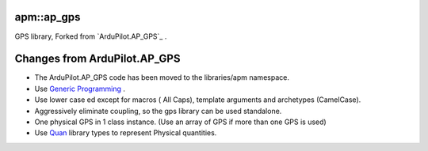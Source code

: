 -----------
apm::ap_gps
-----------

GPS library, Forked from `ArduPilot.AP_GPS`_ .

-----------------------------
Changes from ArduPilot.AP_GPS
-----------------------------

* The _`ArduPilot.AP_GPS` code has been moved to the libraries/apm namespace. 
* Use `Generic Programming`_ .
* Use lower case ed except for macros ( All Caps), template arguments and archetypes (CamelCase). 
* Aggressively eliminate coupling, so the gps library can be used standalone.
* One physical GPS in 1 class instance. (Use an array of GPS if more than one GPS is used)
* Use Quan_ library types to represent Physical quantities.

.. _`Generic Programming`: https://en.wikipedia.org/wiki/Generic_programming
.. _`ArduPilot.AP_GPS`: https://github.com/ArduPilot/ardupilot/tree/master/libraries/AP_GPS
.. _Quan: http://www.zoomworks.org/quan-trunk/quan_matters/doc/index.html
